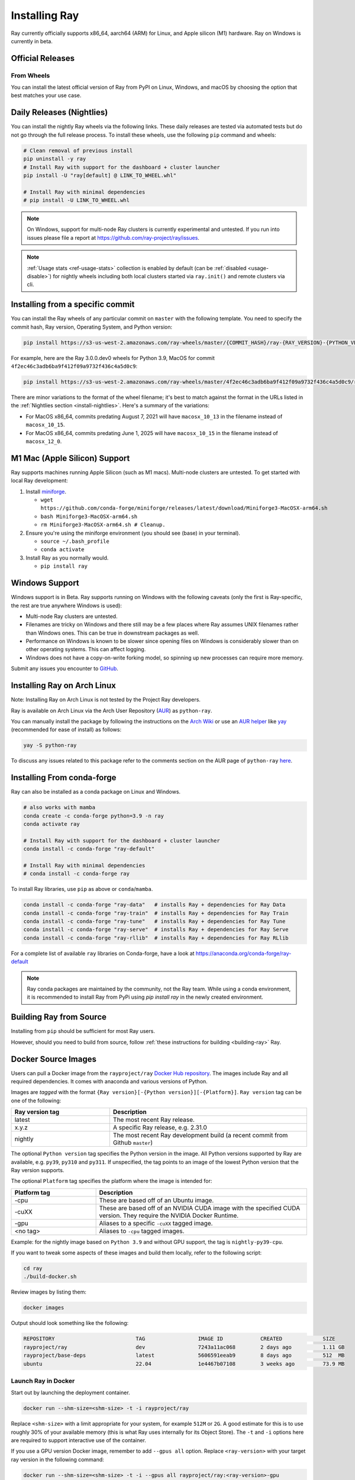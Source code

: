 .. _installation:

Installing Ray
==============

.. raw:: html

    <a id="try-anyscale-quickstart-install-ray" target="_blank" href="https://console.anyscale.com/register/ha?render_flow=ray&utm_source=ray_docs&utm_medium=docs&utm_campaign=installing_ray&redirectTo=/v2/template-preview/workspace-intro">
      <img src="../_static/img/run-on-anyscale.svg" alt="Run Quickstart on Anyscale" />
      <br/><br/>
    </a>

Ray currently officially supports x86_64, aarch64 (ARM) for Linux, and Apple silicon (M1) hardware.
Ray on Windows is currently in beta.

Official Releases
-----------------

From Wheels
~~~~~~~~~~~
You can install the latest official version of Ray from PyPI on Linux, Windows,
and macOS by choosing the option that best matches your use case.

.. tab-set::

    .. tab-item:: Recommended

        **For machine learning applications**

        .. code-block:: shell

          pip install -U "ray[data,train,tune,serve]"

          # For reinforcement learning support, install RLlib instead.
          # pip install -U "ray[rllib]"

        **For general Python applications**

        .. code-block:: shell

          pip install -U "ray[default]"

          # If you don't want Ray Dashboard or Cluster Launcher, install Ray with minimal dependencies instead.
          # pip install -U "ray"

    .. tab-item:: Advanced

        .. list-table::
          :widths: 2 3
          :header-rows: 1

          * - Command
            - Installed components
          * - `pip install -U "ray"`
            - Core
          * - `pip install -U "ray[default]"`
            - Core, Dashboard, Cluster Launcher
          * - `pip install -U "ray[data]"`
            - Core, Data
          * - `pip install -U "ray[train]"`
            - Core, Train
          * - `pip install -U "ray[tune]"`
            - Core, Tune
          * - `pip install -U "ray[serve]"`
            - Core, Dashboard, Cluster Launcher, Serve
          * - `pip install -U "ray[serve-grpc]"`
            - Core, Dashboard, Cluster Launcher, Serve with gRPC support
          * - `pip install -U "ray[rllib]"`
            - Core, Tune, RLlib
          * - `pip install -U "ray[all]"`
            - Core, Dashboard, Cluster Launcher, Data, Train, Tune, Serve, RLlib. This option isn't recommended. Specify the extras you need as shown below instead.

        .. tip::

          You can combine installation extras.
          For example, to install Ray with Dashboard, Cluster Launcher, and Train support, you can run:

          .. code-block:: shell

            pip install -U "ray[default,train]"

.. _install-nightlies:

Daily Releases (Nightlies)
--------------------------

You can install the nightly Ray wheels via the following links. These daily releases are tested via automated tests but do not go through the full release process. To install these wheels, use the following ``pip`` command and wheels:

.. code-block:: bash

  # Clean removal of previous install
  pip uninstall -y ray
  # Install Ray with support for the dashboard + cluster launcher
  pip install -U "ray[default] @ LINK_TO_WHEEL.whl"

  # Install Ray with minimal dependencies
  # pip install -U LINK_TO_WHEEL.whl

.. tab-set::

    .. tab-item:: Linux

        =============================================== ================================================
               Linux (x86_64)                                   Linux (arm64/aarch64)
        =============================================== ================================================
        `Linux Python 3.9 (x86_64)`_                     `Linux Python 3.9 (aarch64)`_
        `Linux Python 3.10 (x86_64)`_                    `Linux Python 3.10 (aarch64)`_
        `Linux Python 3.11 (x86_64)`_                    `Linux Python 3.11 (aarch64)`_
        `Linux Python 3.12 (x86_64)`_                    `Linux Python 3.12 (aarch64)`_
        `Linux Python 3.13 (x86_64)`_ (beta)            `Linux Python 3.13 (aarch64)`_ (beta)
        =============================================== ================================================

    .. tab-item:: MacOS

        ============================================  ==============================================
         MacOS (x86_64)                                MacOS (arm64)
        ============================================  ==============================================
        `MacOS Python 3.9 (x86_64)`_                   `MacOS Python 3.9 (arm64)`_
        `MacOS Python 3.10 (x86_64)`_                  `MacOS Python 3.10 (arm64)`_
        `MacOS Python 3.11 (x86_64)`_                  `MacOS Python 3.11 (arm64)`_
        `MacOS Python 3.12 (x86_64)`_                  `MacOS Python 3.12 (arm64)`_
        `MacOS Python 3.13 (x86_64)`_ (beta)          `MacOS Python 3.13 (arm64)`_ (beta)
        ============================================  ==============================================

    .. tab-item:: Windows (beta)

        .. list-table::
           :header-rows: 1

           * - Windows (beta)
           * - `Windows Python 3.9`_
           * - `Windows Python 3.10`_
           * - `Windows Python 3.11`_
           * - `Windows Python 3.12`_

.. note::

  On Windows, support for multi-node Ray clusters is currently experimental and untested.
  If you run into issues please file a report at https://github.com/ray-project/ray/issues.

.. note::

  :ref:`Usage stats <ref-usage-stats>` collection is enabled by default (can be :ref:`disabled <usage-disable>`) for nightly wheels including both local clusters started via ``ray.init()`` and remote clusters via cli.

  .. If you change the list of wheel links below, remember to update `get_wheel_filename()` in  `https://github.com/ray-project/ray/blob/master/python/ray/_private/utils.py`.

.. _`Linux Python 3.9 (x86_64)`: https://s3-us-west-2.amazonaws.com/ray-wheels/latest/ray-3.0.0.dev0-cp39-cp39-manylinux2014_x86_64.whl
.. _`Linux Python 3.10 (x86_64)`: https://s3-us-west-2.amazonaws.com/ray-wheels/latest/ray-3.0.0.dev0-cp310-cp310-manylinux2014_x86_64.whl
.. _`Linux Python 3.11 (x86_64)`: https://s3-us-west-2.amazonaws.com/ray-wheels/latest/ray-3.0.0.dev0-cp311-cp311-manylinux2014_x86_64.whl
.. _`Linux Python 3.12 (x86_64)`: https://s3-us-west-2.amazonaws.com/ray-wheels/latest/ray-3.0.0.dev0-cp312-cp312-manylinux2014_x86_64.whl
.. _`Linux Python 3.13 (x86_64)`: https://s3-us-west-2.amazonaws.com/ray-wheels/latest/ray-3.0.0.dev0-cp313-cp313-manylinux2014_x86_64.whl

.. _`Linux Python 3.9 (aarch64)`: https://s3-us-west-2.amazonaws.com/ray-wheels/latest/ray-3.0.0.dev0-cp39-cp39-manylinux2014_aarch64.whl
.. _`Linux Python 3.10 (aarch64)`: https://s3-us-west-2.amazonaws.com/ray-wheels/latest/ray-3.0.0.dev0-cp310-cp310-manylinux2014_aarch64.whl
.. _`Linux Python 3.11 (aarch64)`: https://s3-us-west-2.amazonaws.com/ray-wheels/latest/ray-3.0.0.dev0-cp311-cp311-manylinux2014_aarch64.whl
.. _`Linux Python 3.12 (aarch64)`: https://s3-us-west-2.amazonaws.com/ray-wheels/latest/ray-3.0.0.dev0-cp312-cp312-manylinux2014_aarch64.whl
.. _`Linux Python 3.13 (aarch64)`: https://s3-us-west-2.amazonaws.com/ray-wheels/latest/ray-3.0.0.dev0-cp313-cp313-manylinux2014_aarch64.whl


.. _`MacOS Python 3.9 (x86_64)`: https://s3-us-west-2.amazonaws.com/ray-wheels/latest/ray-3.0.0.dev0-cp39-cp39-macosx_12_0_x86_64.whl
.. _`MacOS Python 3.10 (x86_64)`: https://s3-us-west-2.amazonaws.com/ray-wheels/latest/ray-3.0.0.dev0-cp310-cp310-macosx_12_0_x86_64.whl
.. _`MacOS Python 3.11 (x86_64)`: https://s3-us-west-2.amazonaws.com/ray-wheels/latest/ray-3.0.0.dev0-cp311-cp311-macosx_12_0_x86_64.whl
.. _`MacOS Python 3.12 (x86_64)`: https://s3-us-west-2.amazonaws.com/ray-wheels/latest/ray-3.0.0.dev0-cp312-cp312-macosx_12_0_x86_64.whl
.. _`MacOS Python 3.13 (x86_64)`: https://s3-us-west-2.amazonaws.com/ray-wheels/latest/ray-3.0.0.dev0-cp313-cp313-macosx_12_0_x86_64.whl

.. _`MacOS Python 3.9 (arm64)`: https://s3-us-west-2.amazonaws.com/ray-wheels/latest/ray-3.0.0.dev0-cp39-cp39-macosx_12_0_arm64.whl
.. _`MacOS Python 3.10 (arm64)`: https://s3-us-west-2.amazonaws.com/ray-wheels/latest/ray-3.0.0.dev0-cp310-cp310-macosx_12_0_arm64.whl
.. _`MacOS Python 3.11 (arm64)`: https://s3-us-west-2.amazonaws.com/ray-wheels/latest/ray-3.0.0.dev0-cp311-cp311-macosx_12_0_arm64.whl
.. _`MacOS Python 3.12 (arm64)`: https://s3-us-west-2.amazonaws.com/ray-wheels/latest/ray-3.0.0.dev0-cp312-cp312-macosx_12_0_arm64.whl
.. _`MacOS Python 3.13 (arm64)`: https://s3-us-west-2.amazonaws.com/ray-wheels/latest/ray-3.0.0.dev0-cp313-cp313-macosx_12_0_arm64.whl


.. _`Windows Python 3.9`: https://s3-us-west-2.amazonaws.com/ray-wheels/latest/ray-3.0.0.dev0-cp39-cp39-win_amd64.whl
.. _`Windows Python 3.10`: https://s3-us-west-2.amazonaws.com/ray-wheels/latest/ray-3.0.0.dev0-cp310-cp310-win_amd64.whl
.. _`Windows Python 3.11`: https://s3-us-west-2.amazonaws.com/ray-wheels/latest/ray-3.0.0.dev0-cp311-cp311-win_amd64.whl
.. _`Windows Python 3.12`: https://s3-us-west-2.amazonaws.com/ray-wheels/latest/ray-3.0.0.dev0-cp312-cp312-win_amd64.whl

Installing from a specific commit
---------------------------------

You can install the Ray wheels of any particular commit on ``master`` with the following template. You need to specify the commit hash, Ray version, Operating System, and Python version:

.. code-block:: bash

    pip install https://s3-us-west-2.amazonaws.com/ray-wheels/master/{COMMIT_HASH}/ray-{RAY_VERSION}-{PYTHON_VERSION}-{PYTHON_VERSION}-{OS_VERSION}.whl

For example, here are the Ray 3.0.0.dev0 wheels for Python 3.9, MacOS for commit ``4f2ec46c3adb6ba9f412f09a9732f436c4a5d0c9``:

.. code-block:: bash

    pip install https://s3-us-west-2.amazonaws.com/ray-wheels/master/4f2ec46c3adb6ba9f412f09a9732f436c4a5d0c9/ray-3.0.0.dev0-cp39-cp39-macosx_12_0_x86_64.whl

There are minor variations to the format of the wheel filename; it's best to match against the format in the URLs listed in the :ref:`Nightlies section <install-nightlies>`.
Here's a summary of the variations:

* For MacOS x86_64, commits predating August 7, 2021 will have ``macosx_10_13`` in the filename instead of ``macosx_10_15``.
* For MacOS x86_64, commits predating June 1, 2025 will have ``macosx_10_15`` in the filename instead of ``macosx_12_0``.

.. _apple-silcon-supprt:

M1 Mac (Apple Silicon) Support
------------------------------

Ray supports machines running Apple Silicon (such as M1 macs).
Multi-node clusters are untested. To get started with local Ray development:

#. Install `miniforge <https://github.com/conda-forge/miniforge/releases/latest/download/Miniforge3-MacOSX-arm64.sh>`_.

   * ``wget https://github.com/conda-forge/miniforge/releases/latest/download/Miniforge3-MacOSX-arm64.sh``

   * ``bash Miniforge3-MacOSX-arm64.sh``

   * ``rm Miniforge3-MacOSX-arm64.sh # Cleanup.``

#. Ensure you're using the miniforge environment (you should see (base) in your terminal).

   * ``source ~/.bash_profile``

   * ``conda activate``

#. Install Ray as you normally would.

   * ``pip install ray``

.. _windows-support:

Windows Support
---------------

Windows support is in Beta. Ray supports running on Windows with the following caveats (only the first is
Ray-specific, the rest are true anywhere Windows is used):

* Multi-node Ray clusters are untested.

* Filenames are tricky on Windows and there still may be a few places where Ray
  assumes UNIX filenames rather than Windows ones. This can be true in downstream
  packages as well.

* Performance on Windows is known to be slower since opening files on Windows
  is considerably slower than on other operating systems. This can affect logging.

* Windows does not have a copy-on-write forking model, so spinning up new
  processes can require more memory.

Submit any issues you encounter to
`GitHub <https://github.com/ray-project/ray/issues/>`_.

Installing Ray on Arch Linux
----------------------------

Note: Installing Ray on Arch Linux is not tested by the Project Ray developers.

Ray is available on Arch Linux via the Arch User Repository (`AUR`_) as
``python-ray``.

You can manually install the package by following the instructions on the
`Arch Wiki`_ or use an `AUR helper`_ like `yay`_ (recommended for ease of install)
as follows:

.. code-block:: bash

  yay -S python-ray

To discuss any issues related to this package refer to the comments section
on the AUR page of ``python-ray`` `here`_.

.. _`AUR`: https://wiki.archlinux.org/index.php/Arch_User_Repository
.. _`Arch Wiki`: https://wiki.archlinux.org/index.php/Arch_User_Repository#Installing_packages
.. _`AUR helper`: https://wiki.archlinux.org/index.php/Arch_User_Repository#Installing_packages
.. _`yay`: https://aur.archlinux.org/packages/yay
.. _`here`: https://aur.archlinux.org/packages/python-ray

.. _ray_anaconda:

Installing From conda-forge
---------------------------
Ray can also be installed as a conda package on Linux and Windows.

.. code-block:: bash

  # also works with mamba
  conda create -c conda-forge python=3.9 -n ray
  conda activate ray

  # Install Ray with support for the dashboard + cluster launcher
  conda install -c conda-forge "ray-default"

  # Install Ray with minimal dependencies
  # conda install -c conda-forge ray

To install Ray libraries, use ``pip`` as above or ``conda``/``mamba``.

.. code-block:: bash

  conda install -c conda-forge "ray-data"   # installs Ray + dependencies for Ray Data
  conda install -c conda-forge "ray-train"  # installs Ray + dependencies for Ray Train
  conda install -c conda-forge "ray-tune"   # installs Ray + dependencies for Ray Tune
  conda install -c conda-forge "ray-serve"  # installs Ray + dependencies for Ray Serve
  conda install -c conda-forge "ray-rllib"  # installs Ray + dependencies for Ray RLlib

For a complete list of available ``ray`` libraries on Conda-forge, have a look
at https://anaconda.org/conda-forge/ray-default

.. note::

  Ray conda packages are maintained by the community, not the Ray team. While
  using a conda environment, it is recommended to install Ray from PyPi using
  `pip install ray` in the newly created environment.

Building Ray from Source
------------------------

Installing from ``pip`` should be sufficient for most Ray users.

However, should you need to build from source, follow :ref:`these instructions for building <building-ray>` Ray.


.. _docker-images:

Docker Source Images
--------------------

Users can pull a Docker image from the ``rayproject/ray`` `Docker Hub repository <https://hub.docker.com/r/rayproject/ray>`__.
The images include Ray and all required dependencies. It comes with anaconda and various versions of Python.

Images are `tagged` with the format ``{Ray version}[-{Python version}][-{Platform}]``. ``Ray version`` tag can be one of the following:

.. list-table::
   :widths: 25 50
   :header-rows: 1

   * - Ray version tag
     - Description
   * - latest
     - The most recent Ray release.
   * - x.y.z
     - A specific Ray release, e.g. 2.31.0
   * - nightly
     - The most recent Ray development build (a recent commit from Github ``master``)

The optional ``Python version`` tag specifies the Python version in the image. All Python versions supported by Ray are available, e.g. ``py39``, ``py310`` and ``py311``. If unspecified, the tag points to an image of the lowest Python version that the Ray version supports.

The optional ``Platform`` tag specifies the platform where the image is intended for:

.. list-table::
   :widths: 16 40
   :header-rows: 1

   * - Platform tag
     - Description
   * - -cpu
     - These are based off of an Ubuntu image.
   * - -cuXX
     - These are based off of an NVIDIA CUDA image with the specified CUDA version. They require the NVIDIA Docker Runtime.
   * - -gpu
     - Aliases to a specific ``-cuXX`` tagged image.
   * - <no tag>
     - Aliases to ``-cpu`` tagged images.

Example: for the nightly image based on ``Python 3.9`` and without GPU support, the tag is ``nightly-py39-cpu``.

If you want to tweak some aspects of these images and build them locally, refer to the following script:

.. code-block:: bash

  cd ray
  ./build-docker.sh

Review images by listing them:

.. code-block:: bash

  docker images

Output should look something like the following:

.. code-block:: bash

  REPOSITORY                          TAG                 IMAGE ID            CREATED             SIZE
  rayproject/ray                      dev                 7243a11ac068        2 days ago          1.11 GB
  rayproject/base-deps                latest              5606591eeab9        8 days ago          512  MB
  ubuntu                              22.04               1e4467b07108        3 weeks ago         73.9 MB


Launch Ray in Docker
~~~~~~~~~~~~~~~~~~~~

Start out by launching the deployment container.

.. code-block:: bash

  docker run --shm-size=<shm-size> -t -i rayproject/ray

Replace ``<shm-size>`` with a limit appropriate for your system, for example
``512M`` or ``2G``. A good estimate for this is to use roughly 30% of your available memory (this is
what Ray uses internally for its Object Store). The ``-t`` and ``-i`` options here are required to support
interactive use of the container.

If you use a GPU version Docker image, remember to add ``--gpus all`` option. Replace ``<ray-version>`` with your target ray version in the following command:

.. code-block:: bash

  docker run --shm-size=<shm-size> -t -i --gpus all rayproject/ray:<ray-version>-gpu

**Note:** Ray requires a **large** amount of shared memory because each object
store keeps all of its objects in shared memory, so the amount of shared memory
will limit the size of the object store.

You should now see a prompt that looks something like:

.. code-block:: bash

  root@ebc78f68d100:/ray#

Test if the installation succeeded
~~~~~~~~~~~~~~~~~~~~~~~~~~~~~~~~~~

To test if the installation was successful, try running some tests. This assumes
that you've cloned the git repository.

.. code-block:: bash

  python -m pytest -v python/ray/tests/test_mini.py


Installed Python dependencies
~~~~~~~~~~~~~~~~~~~~~~~~~~~~~

Our docker images are shipped with pre-installed Python dependencies
required for Ray and its libraries.

We publish the dependencies that are installed in our ``ray`` Docker images for Python 3.9.

.. tab-set::

    .. tab-item:: ray (Python 3.9)
        :sync: ray (Python 3.9)

        Ray version: nightly (`ec5d410 <https://github.com/ray-project/ray/commit/ec5d4108737ead7dccb2930439842e0b2de012bb>`_)

        .. literalinclude:: ./pip_freeze_ray-py39-cpu.txt

.. _ray-install-java:

Install Ray Java with Maven
---------------------------

.. note::

   All Ray Java APIs are experimental and only supported by the community.

Before installing Ray Java with Maven, you should install Ray Python with `pip install -U ray` . Note that the versions of Ray Java and Ray Python must match.
Note that nightly Ray python wheels are also required if you want to install Ray Java snapshot version.

Find the latest Ray Java release in the `central repository <https://mvnrepository.com/artifact/io.ray>`__. To use the latest Ray Java release in your application, add the following entries in your ``pom.xml``:

.. code-block:: xml

    <dependency>
      <groupId>io.ray</groupId>
      <artifactId>ray-api</artifactId>
      <version>${ray.version}</version>
    </dependency>
    <dependency>
      <groupId>io.ray</groupId>
      <artifactId>ray-runtime</artifactId>
      <version>${ray.version}</version>
    </dependency>

The latest Ray Java snapshot can be found in `sonatype repository <https://oss.sonatype.org/#nexus-search;quick~io.ray>`__. To use the latest Ray Java snapshot in your application, add the following entries in your ``pom.xml``:

.. code-block:: xml

  <!-- only needed for snapshot version of ray -->
  <repositories>
    <repository>
      <id>sonatype</id>
      <url>https://oss.sonatype.org/content/repositories/snapshots/</url>
      <releases>
        <enabled>false</enabled>
      </releases>
      <snapshots>
        <enabled>true</enabled>
      </snapshots>
    </repository>
  </repositories>

  <dependencies>
    <dependency>
      <groupId>io.ray</groupId>
      <artifactId>ray-api</artifactId>
      <version>${ray.version}</version>
    </dependency>
    <dependency>
      <groupId>io.ray</groupId>
      <artifactId>ray-runtime</artifactId>
      <version>${ray.version}</version>
    </dependency>
  </dependencies>

.. note::

  When you run ``pip install`` to install Ray, Java jars are installed as well. The above dependencies are only used to build your Java code and to run your code in local mode.

  If you want to run your Java code in a multi-node Ray cluster, it's better to exclude Ray jars when packaging your code to avoid jar conflicts if the versions (installed Ray with ``pip install`` and maven dependencies) don't match.

.. _ray-install-cpp:

Install Ray C++
---------------

.. note::

  All Ray C++ APIs are experimental and only supported by the community.

You can install and use Ray C++ API as follows.

.. code-block:: bash

  pip install -U ray[cpp]

  # Create a Ray C++ project template to start with.
  ray cpp --generate-bazel-project-template-to ray-template

.. note::

  If you build Ray from source, remove the build option ``build --cxxopt="-D_GLIBCXX_USE_CXX11_ABI=0"`` from the file ``cpp/example/.bazelrc`` before running your application. The related issue is `this <https://github.com/ray-project/ray/issues/26031>`_.
